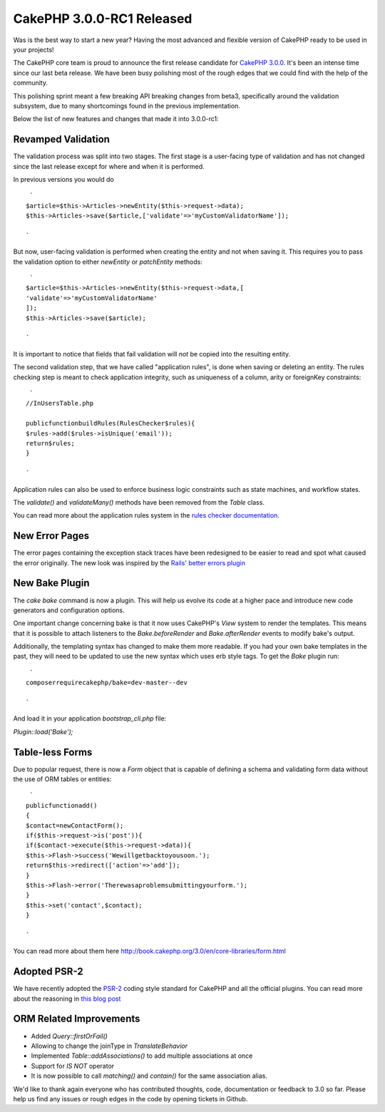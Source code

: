 CakePHP 3.0.0-RC1 Released
==========================

Was is the best way to start a new year? Having the most advanced and
flexible version of CakePHP ready to be used in your projects!

The CakePHP core team is proud to announce the first release candidate
for `CakePHP 3.0.0`_. It's been an intense time since our last beta
release. We have been busy polishing most of the rough edges that we
could find with the help of the community.

This polishing sprint meant a few breaking API breaking changes from
beta3, specifically around the validation subsystem, due to many
shortcomings found in the previous implementation.

Below the list of new features and changes that made it into
3.0.0-rc1:


Revamped Validation
~~~~~~~~~~~~~~~~~~~

The validation process was split into two stages. The first stage is a
user-facing type of validation and has not changed since the last
release except for where and when it is performed.

In previous versions you would do

::

     `
    $article=$this->Articles->newEntity($this->request->data);
    $this->Articles->save($article,['validate'=>'myCustomValidatorName']);
    
    `

But now, user-facing validation is performed when creating the entity
and not when saving it. This requires you to pass the validation
option to either `newEntity` or `patchEntity` methods:

::

     `
    $article=$this->Articles->newEntity($this->request->data,[
    'validate'=>'myCustomValidatorName'
    ]);
    $this->Articles->save($article);
    
    `

It is important to notice that fields that fail validation will *not*
be copied into the resulting entity.

The second validation step, that we have called "application rules",
is done when saving or deleting an entity. The rules checking step is
meant to check application integrity, such as uniqueness of a column,
arity or foreignKey constraints:

::

     `
    //InUsersTable.php
    
    publicfunctionbuildRules(RulesChecker$rules){
    $rules->add($rules->isUnique('email'));
    return$rules;
    }
    
    `

Application rules can also be used to enforce business logic
constraints such as state machines, and workflow states.

The `validate()` and `validateMany()` methods have been removed from
the `Table` class.

You can read more about the application rules system in the `rules
checker documentation`_.


New Error Pages
~~~~~~~~~~~~~~~

The error pages containing the exception stack traces have been
redesigned to be easier to read and spot what caused the error
originally. The new look was inspired by the `Rails' better errors
plugin`_


New Bake Plugin
~~~~~~~~~~~~~~~

The `cake bake` command is now a plugin. This will help us evolve its
code at a higher pace and introduce new code generators and
configuration options.

One important change concerning bake is that it now uses CakePHP's
`View` system to render the templates. This means that it is possible
to attach listeners to the `Bake.beforeRender` and
`Bake.afterRender` events to modify bake's output.

Additionally, the templating syntax has changed to make them more
readable. If you had your own bake templates in the past, they will
need to be updated to use the new syntax which uses erb style tags. To
get the `Bake` plugin run:

::

     `
    composerrequirecakephp/bake=dev-master--dev
    
    `

And load it in your application `bootstrap_cli.php` file:

`Plugin::load('Bake');`


Table-less Forms
~~~~~~~~~~~~~~~~

Due to popular request, there is now a `Form` object that is capable
of defining a schema and validating form data without the use of ORM
tables or entities:

::

     `
    publicfunctionadd()
    {
    $contact=newContactForm();
    if($this->request->is('post')){
    if($contact->execute($this->request->data)){
    $this->Flash->success('Wewillgetbacktoyousoon.');
    return$this->redirect(['action'=>'add']);
    }
    $this->Flash->error('Therewasaproblemsubmittingyourform.');
    }
    $this->set('contact',$contact);
    }
    
    `

You can read more about them here
`http://book.cakephp.org/3.0/en/core-libraries/form.html`_


Adopted PSR-2
~~~~~~~~~~~~~

We have recently adopted the `PSR-2`_ coding style standard for
CakePHP and all the official plugins. You can read more about the
reasoning in `this blog post`_


ORM Related Improvements
~~~~~~~~~~~~~~~~~~~~~~~~

+ Added `Query::firstOrFail()`
+ Allowing to change the joinType in `TranslateBehavior`
+ Implemented `Table::addAssociations()` to add multiple associations
  at once
+ Support for `IS NOT` operator
+ It is now possible to call `matching()` and `contain()` for the
  same association alias.

We'd like to thank again everyone who has contributed thoughts, code,
documentation or feedback to 3.0 so far. Please help us find any
issues or rough edges in the code by opening tickets in Github.


.. _PSR-2: http://www.php-fig.org/psr/psr-2/
.. _CakePHP 3.0.0: https://github.com/cakephp/cakephp/releases/3.0.0-rc1
.. _Rails' better errors plugin: https://camo.githubusercontent.com/3fa6840d5e20236b4f768d6ed4b42421ba7c2f21/68747470733a2f2f692e696d6775722e636f6d2f367a42474141622e706e67
.. _this blog post: http://bakery.cakephp.org/articles/jameswatts/2014/12/16/cakephp_3_to_fully_adopt_psr-2
.. _http://book.cakephp.org/3.0/en/core-libraries/form.html: http://book.cakephp.org/3.0/en/core-libraries/form.html
.. _rules checker documentation: http://book.cakephp.org/3.0/en/orm/saving-data.html#applying-application-rules

.. author:: lorenzo
.. categories:: news
.. tags:: release,CakePHP,News
